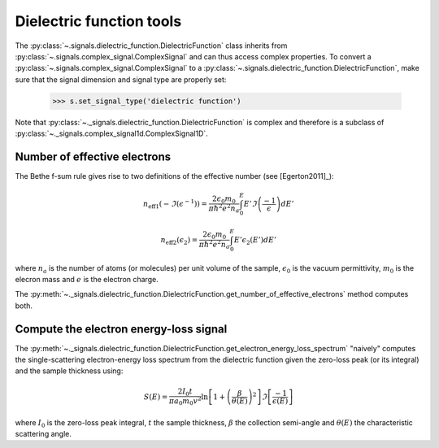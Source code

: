 Dielectric function tools
-------------------------

.. versionadded:: 0.7

The :py:class:`~.signals.dielectric_function.DielectricFunction` class inherits from
:py:class:`~.signals.complex_signal.ComplexSignal` and can thus access complex properties.
To convert a :py:class:`~.signals.complex_signal.ComplexSignal` to a
:py:class:`~.signals.dielectric_function.DielectricFunction`, make sure that the signal dimension
and signal type are properly set:

    .. code-block:: python

        >>> s.set_signal_type('dielectric function')

Note that :py:class:`~._signals.dielectric_function.DielectricFunction` is complex and therefore
is a subclass of :py:class:`~._signals.complex_signal1d.ComplexSignal1D`.


Number of effective electrons
^^^^^^^^^^^^^^^^^^^^^^^^^^^^^

.. versionadded:: 0.7

The Bethe f-sum rule gives rise to two definitions of the effective number (see
[Egerton2011]_):

.. math::

   n_{\mathrm{eff1}}\left(-\Im\left(\epsilon^{-1}\right)\right)=\frac{2\epsilon_{0}m_{0}}{\pi\hbar^{2}e^{2}n_{a}}\int_{0}^{E}E'\Im\left(\frac{-1}{\epsilon}\right)dE'

   n_{\mathrm{eff2}}\left(\epsilon_{2}\right)=\frac{2\epsilon_{0}m_{0}}{\pi\hbar^{2}e^{2}n_{a}}\int_{0}^{E}E'\epsilon_{2}\left(E'\right)dE'

where :math:`n_a` is the number of atoms (or molecules) per unit volume of the
sample, :math:`\epsilon_0` is the vacuum permittivity, :math:`m_0` is the
elecron mass and :math:`e` is the electron charge.

The
:py:meth:`~._signals.dielectric_function.DielectricFunction.get_number_of_effective_electrons`
method computes both.

Compute the electron energy-loss signal
^^^^^^^^^^^^^^^^^^^^^^^^^^^^^^^^^^^^^^^

.. versionadded:: 0.7

The
:py:meth:`~._signals.dielectric_function.DielectricFunction.get_electron_energy_loss_spectrum`
"naively" computes the single-scattering electron-energy loss spectrum from the
dielectric function given the zero-loss peak (or its integral) and the sample
thickness using:

.. math::

    S\left(E\right)=\frac{2I_{0}t}{\pi
    a_{0}m_{0}v^{2}}\ln\left[1+\left(\frac{\beta}{\theta(E)}\right)^{2}\right]\Im\left[\frac{-1}{\epsilon\left(E\right)}\right]

where :math:`I_0` is the zero-loss peak integral, :math:`t` the sample
thickness, :math:`\beta` the collection semi-angle and :math:`\theta(E)` the
characteristic scattering angle.
